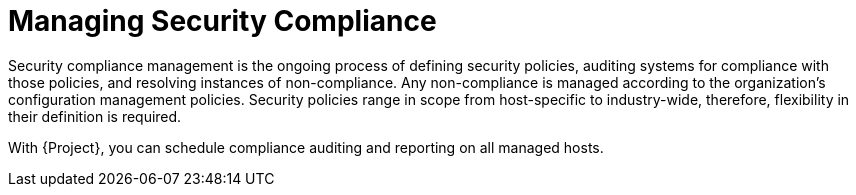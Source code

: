 [id="Managing_Security_Compliance_{context}"]
= Managing Security Compliance

Security compliance management is the ongoing process of defining security policies, auditing systems for compliance with those policies, and resolving instances of non-compliance.
Any non-compliance is managed according to the organization's configuration management policies.
Security policies range in scope from host-specific to industry-wide, therefore, flexibility in their definition is required.

With {Project}, you can schedule compliance auditing and reporting on all managed hosts.
